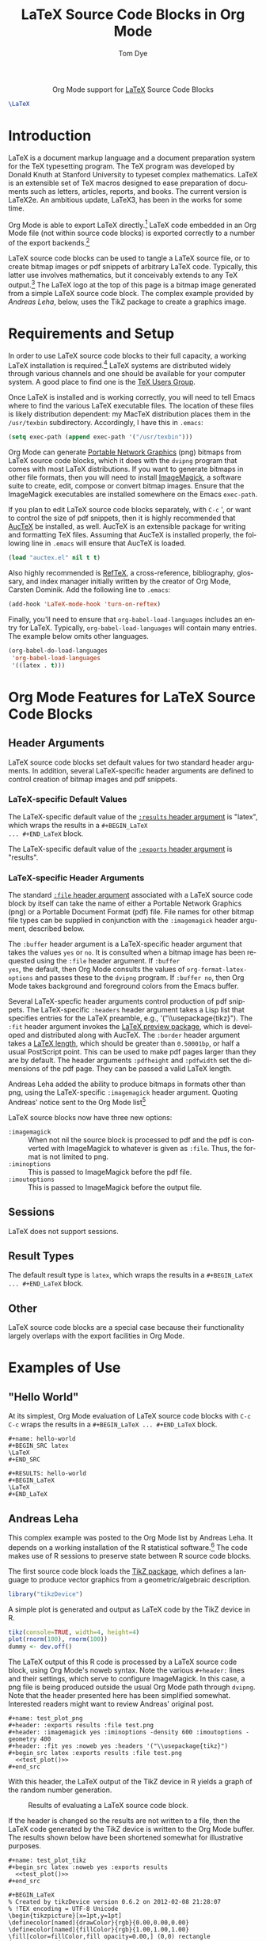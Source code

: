 #+OPTIONS:    H:3 num:nil toc:2 \n:nil ::t |:t ^:{} -:t f:t *:t tex:t d:(HIDE) tags:not-in-toc
#+STARTUP:    align fold nodlcheck hidestars oddeven lognotestate hideblocks
#+SEQ_TODO:   TODO(t) INPROGRESS(i) WAITING(w@) | DONE(d) CANCELED(c@)
#+TAGS:       Write(w) Update(u) Fix(f) Check(c) noexport(n)
#+TITLE:      LaTeX Source Code Blocks in Org Mode
#+AUTHOR:     Tom Dye
#+EMAIL:      tsd [at] tsdye [dot] com
#+LANGUAGE:   en
#+HTML_HEAD:      <style type="text/css">#outline-container-introduction{ clear:both; }</style>
#+LINK_UP:    ../languages.html
#+LINK_HOME:  http://orgmode.org/worg/
#+EXCLUDE_TAGS: noexport

#+name: banner
#+begin_export html
  <div id="subtitle" style="float: center; text-align: center;">
  <p>
  Org Mode support for <a href="http://www.tug.org/">LaTeX</a>
  Source Code Blocks
  </p>
  <p>
  <a href="http://www.tug.org/">
  <img src="images/latex-logo-for-banner.png"/>
  </a>
  </p>
  </div>
#+end_export

#+BEGIN_SRC latex :file latex-logo.png :buffer yes
\LaTeX
#+END_SRC

#+RESULTS[32c48c151ab8d684ca94cdac40ada3df69e5057e]:
#+BEGIN_LaTeX
[[file:latex-logo.png]]
#+END_LaTeX



* Template Checklist [13/13]                                       :noexport:
  - [X] Revise #+TITLE:
  - [X] Indicate #+AUTHOR:
  - [X] Add #+EMAIL:
  - [X] Revise banner source block [3/3]
    - [X] Add link to a useful language web site
    - [X] Replace "Language" with language name
    - [X] Find a suitable graphic and use it to link to the language
      web site
  - [X] Write an [[Introduction]]
  - [X] Describe [[Requirements%20and%20Setup][Requirements and Setup]]
  - [X] Replace "Language" with language name in [[Org%20Mode%20Features%20for%20Language%20Source%20Code%20Blocks][Org Mode Features for Language Source Code Blocks]]
  - [X] Specify [[Org%20Mode%20Configuration][Org Mode Configuration]]
  - [X] Describe [[Header%20Arguments][Header Arguments]]
  - [X] Describe support for [[Sessions]]
  - [X] Describe [[Result%20Types][Result Types]]
  - [X] Describe [[Other]] differences from supported languages
  - [X] Provide brief [[Examples%20of%20Use][Examples of Use]]
* Introduction
LaTeX is a document markup language and a document preparation system
for the TeX typesetting program.  The TeX program was developed by
Donald Knuth at Stanford University to typeset complex mathematics.
LaTeX is an extensible set of TeX macros designed to ease preparation
of documents such as letters, articles, reports, and books.  The
current version is LaTeX2e.  An ambitious update, LaTeX3, has been in
the works for some time.

Org Mode is able to export LaTeX directly.[fn:1]  LaTeX code
embedded in an Org Mode file (not within source code blocks) is
exported correctly to a number of the export backends.[fn:2] 

LaTeX source code blocks can be used to tangle a LaTeX source file, or
to create bitmap images or pdf snippets of arbitrary LaTeX code.
Typically, this latter use involves mathematics, but it conceivably
extends to any TeX output.[fn:3] The LaTeX logo at the top of this
page is a bitmap image generated from a simple LaTeX source code
block.  The complex example provided by [[Andreas%20Leha][Andreas
Leha]], below, uses the TikZ package to create a graphics image.

* Requirements and Setup
In order to use LaTeX source code blocks to their full capacity, a
working LaTeX installation is required.[fn:4] LaTeX systems are
distributed widely through various channels and one should be
available for your computer system.  A good place to find one is the
[[http://www.tug.org][TeX Users Group]].

Once LaTeX is installed and is working correctly, you will need to tell
Emacs where to find the various LaTeX executable files.  The location
of these files is likely distribution dependent: my MacTeX
distribution places them in the =/usr/texbin= subdirectory.
Accordingly, I have this in =.emacs=:

#+begin_src emacs-lisp :exports code
    (setq exec-path (append exec-path '("/usr/texbin")))
#+end_src

Org Mode can generate
[[http://www.w3.org/Press/PNG-fact.html][Portable Network Graphics]]
(png) bitmaps from LaTeX source code blocks, which it does with the
=dvipng= program that comes with most LaTeX distributions.  If you
want to generate bitmaps in other file formats, then you will need to
install [[http://www.imagemagick.org/script/index.php][ImageMagick]],
a software suite to create, edit, compose or convert bitmap images.
Ensure that the ImageMagick executables are installed somewhere on the
Emacs =exec-path=.

If you plan to edit LaTeX source code blocks separately, with =C-c= ',
or want to control the size of pdf snippets, then it is highly
recommended that [[http://www.gnu.org/software/auctex/][AucTeX]] be
installed, as well.  AucTeX is an extensible package for writing and
formatting TeX files.  Assuming that AucTeX is installed properly, the
following line in =.emacs= will ensure that AucTeX is loaded.

#+begin_src emacs-lisp 
(load "auctex.el" nil t t)
#+end_src

Also highly recommended is
[[http://www.gnu.org/software/auctex/reftex.html][RefTeX]], a
cross-reference, bibliography, glossary, and index manager initially
written by the creator of Org Mode, Carsten Dominik.  Add the
following line to =.emacs=:

#+begin_src emacs-lisp 
(add-hook 'LaTeX-mode-hook 'turn-on-reftex) 
#+end_src

Finally, you'll need to ensure that =org-babel-load-languages=
includes an entry for LaTeX.  Typically, =org-babel-load-languages=
will contain many entries.  The example below omits other languages.

#+begin_src emacs-lisp :tangle yes
  (org-babel-do-load-languages
   'org-babel-load-languages
   '((latex . t)))
#+end_src

* Org Mode Features for LaTeX Source Code Blocks
** Header Arguments
LaTeX source code blocks set default values for two standard header
arguments.  In addition, several LaTeX-specific header arguments are
defined to control creation of bitmap images and pdf snippets.
 
*** LaTeX-specific Default Values
The LaTeX-specific default value of the
[[http://orgmode.org/manual/results.html#results][=:results= header
argument]] is "latex", which wraps the results in a =#+BEGIN_LaTeX
... #+END_LaTeX= block.

The LaTeX-specific default value of the
[[http://orgmode.org/manual/exports.html#exports][=:exports= header
argument]] is "results".

*** LaTeX-specific Header Arguments

The standard [[http://orgmode.org/manual/file.html#file][=:file= header
argument]] associated with a LaTeX source code block by itself can
take the name of either a Portable Network Graphics (png) or a
Portable Document Format (pdf) file.  File names for other bitmap file
types can be supplied in conjunction with the =:imagemagick= header
argument, described below.

The =:buffer= header argument is a LaTeX-specific header argument that
takes the values =yes= or =no=.  It is consulted when a bitmap image
has been requested using the =:file= header argument.  If =:buffer
yes=, the default, then Org Mode consults the values of
=org-format-latex-options= and passes these to the =dvipng= program.
If =:buffer no=, then Org Mode takes background and foreground colors
from the Emacs buffer.

Several LaTeX-specfic header arguments control production of pdf
snippets.  The LaTeX-specific =:headers= header argument takes a Lisp
list that specifies entries for the LaTeX preamble,
e.g., '("\\usepackage{tikz}").  The =:fit= header argument invokes the
[[http://www.ctan.org/tex-archive/macros/latex/contrib/preview][LaTeX
preview package]], which is developed and distributed along with
AucTeX.  The =:border= header argument takes a
[[http://en.wikibooks.org/wiki/LaTeX/Useful_Measurement_Macros#Length_.27macros.27][LaTeX
length]], which should be greater than =0.50001bp=, or half a usual
PostScript point.  This can be used to make pdf pages larger than they
are by default.  The header arguments =:pdfheight= and =:pdfwidth= set
the dimensions of the pdf page.  They can be passed a valid LaTeX length.

Andreas Leha added the ability to produce bitmaps in formats other
than png, using the LaTeX-specific =:imagemagick= header argument.
Quoting Andreas' notice sent to the Org Mode list[fn:5]


LaTeX source blocks now have three new options:
- =:imagemagick= ::
  When not nil the source block is processed to pdf and the pdf is
  converted with ImageMagick to whatever is given as =:file=.
  Thus, the format is not limited to png.
- =:iminoptions= ::
  This is passed to ImageMagick before the pdf file.
- =:imoutoptions= ::
  This is passed to ImageMagick before the output file.

     
** Sessions
LaTeX does not support sessions.

** Result Types
 The default result type is =latex=, which wraps the results in a
=#+BEGIN_LaTeX ... #+END_LaTeX= block.
** Other
LaTeX source code blocks are a special case because their
functionality largely overlaps with the export facilities in Org
Mode.  

* Examples of Use
** "Hello World"

At its simplest, Org Mode evaluation of LaTeX source code blocks with
=C-c C-c= wraps the results in a =#+BEGIN_LaTeX ... #+END_LaTeX=
block.

: #+name: hello-world
: #+BEGIN_SRC latex
: \LaTeX
: #+END_SRC

: #+RESULTS: hello-world
: #+BEGIN_LaTeX
: \LaTeX
: #+END_LaTeX

** Andreas Leha
This complex example was posted to the Org Mode list by Andreas Leha.
It depends on a working installation of the R statistical
software.[fn:6] The code makes use of R sessions to preserve state
between R source code blocks.

The first source code block loads the
[[http://www.texample.net/tikz/resources/][TikZ package]], which
defines a language to produce vector graphics from a
geometric/algebraic description.

#+begin_src R :session :exports code :results silent
  library("tikzDevice")
#+end_src

A simple plot is generated and output as LaTeX code by the TikZ
device in R.

#+name: test_plot
#+begin_src R :session :exports code :results output latex
  tikz(console=TRUE, width=4, height=4)
  plot(rnorm(100), rnorm(100))
  dummy <- dev.off()
#+end_src

The LaTeX output of this R code is processed by a LaTeX source code
block, using Org Mode's noweb syntax.  Note the various =#+header:=
lines and their settings, which serve to configure ImageMagick.  In
this case, a png file is being produced outside the usual Org Mode
path through =dvipng=.  Note that the header presented here has been
simplified somewhat.  Interested readers might want to review Andreas'
original post.

: #+name: test_plot_png
: #+header: :exports results :file test.png 
: #+header: :imagemagick yes :iminoptions -density 600 :imoutoptions -geometry 400 
: #+header: :fit yes :noweb yes :headers '("\\usepackage{tikz}")
: #+begin_src latex :exports results :file test.png 
:   <<test_plot()>>
: #+end_src


With this header, the LaTeX output of the TikZ device in R yields a
graph of the random number generation.

#+Caption: Results of evaluating a LaTeX source code block.
#+RESULTS: test_plot_png
[[file:images/test.png]]

If the header is changed so the results are not written to a file,
then the LaTeX code generated by the TikZ device is written to the Org
Mode buffer.  The results shown below have been shortened somewhat for
illustrative purposes.

: #+name: test_plot_tikz
: #+begin_src latex :noweb yes :exports results
:   <<test_plot()>>
: #+end_src

#+RESULTS: test_plot_tikz
: #+BEGIN_LaTeX
: % Created by tikzDevice version 0.6.2 on 2012-02-08 21:28:07
: % !TEX encoding = UTF-8 Unicode
: \begin{tikzpicture}[x=1pt,y=1pt]
: \definecolor[named]{drawColor}{rgb}{0.00,0.00,0.00}
: \definecolor[named]{fillColor}{rgb}{1.00,1.00,1.00}
: \fill[color=fillColor,fill opacity=0.00,] (0,0) rectangle (289.08,289.08);
: \begin{scope}
: \path[clip] ( 49.20, 61.20) rectangle (263.88,239.88);
: \definecolor[named]{drawColor}{rgb}{0.00,0.00,0.00}
: \draw[color=drawColor,line cap=round,line join=round,fill opacity=0.00,] (184.34, 99.14) circle (  2.25);
:
: ...
:
: \draw[color=drawColor,line cap=round,line join=round,fill opacity=0.00,] (143.44,134.70) circle (  2.25);
: \end{scope}
: \begin{scope}
: \path[clip] (  0.00,  0.00) rectangle (289.08,289.08);
: \definecolor[named]{drawColor}{rgb}{0.00,0.00,0.00}
:
: \draw[color=drawColor,line cap=round,line join=round,fill opacity=0.00,] ( 75.29, 61.20) -- (250.80, 61.20);
:
: \draw[color=drawColor,line cap=round,line join=round,fill opacity=0.00,] ( 49.20, 61.20) --
:	(263.88, 61.20) --
:	(263.88,239.88) --
:	( 49.20,239.88) --
:	( 49.20, 61.20);
: \end{scope}
: \begin{scope}
: \path[clip] (  0.00,  0.00) rectangle (289.08,289.08);
: \definecolor[named]{drawColor}{rgb}{0.00,0.00,0.00}
: 
: \node[color=drawColor,anchor=base,inner sep=0pt, outer sep=0pt, scale=  1.00] at (156.54, 13.20) {rnorm(100)};
:
: \node[rotate= 90.00,color=drawColor,anchor=base,inner sep=0pt, outer sep=0pt, scale=  1.00] at ( 13.20,150.54) {rnorm(100)};
: \end{scope}
: \end{tikzpicture}
: #+END_LaTeX

** Backend dependent execution -- conditionally export tikz to SVG on HTML export
This example demonstrates the handling of a LaTeX code block
differently depending on the export backend.  If the following file is
exported to HTML the tikz code block will be converted to an SVG
images, while on export to pdf (through LaTeX) the tikz code will
simply be inserted into the document verbatim.

: #+LATEX_HEADER: \usepackage{tikz}
: 
: First execute the second code block, to define the convenience macro
: and to set the required new variables in ob-latex.el.  Then export to
: HTML and to pdf to see the tree exported as an SVG image and as
: embedded tikz respectively.
: 
: * Tikz test
: Here's a tree, exported to both html and pdf.
: 
: #+header: :file (by-backend (html "tree.svg") (t 'nil))
: #+header: :imagemagick
: #+header: :results (by-backend (pdf "latex") (t "raw"))
: #+begin_src latex
:   \usetikzlibrary{trees}
:   \begin{tikzpicture}
:     \node [circle, draw, fill=red!20] at (0,0) {1}
:     child { node [circle, draw, fill=blue!30] {2}
:       child { node [circle, draw, fill=green!30] {3} }
:       child { node [circle, draw, fill=yellow!30] {4} }};
:   \end{tikzpicture}
: #+end_src
: 
: * COMMENT setup
: #+begin_src emacs-lisp :results silent
:   (setq org-babel-latex-htlatex "htlatex")
:   (defmacro by-backend (&rest body)
:     `(case (if (boundp 'backend) (org-export-backend-name backend) nil) ,@body))
: #+end_src

This allows for the automatic composition of beautiful scalable
graphics across both HTML and pdf from a single document and image
source.

** Latex Options                                                   :noexport:
#+LATEX_HEADER: \usepackage{tikz}
* Footnotes

[fn:1] See
  http://orgmode.org/manual/LaTeX-and-PDF-export.html#LaTeX-and-PDF-export
  for LaTeX export instructions.

[fn:2] See http://orgmode.org/manual/Embedded-LaTeX.html#Embedded-LaTeX.

[fn:3] See http://www.tug.org/texshowcase/ for a showcase of TeX examples.

[fn:4] You can tangle a LaTeX file without a working LaTeX
  installation, but it won't be possible to compile this file.

[fn:5] See http://lists.gnu.org/archive/html/emacs-orgmode/2011-02/msg01297.html.

[fn:6] See [[http://orgmode.org/worg/org-contrib/babel/languages/ob-doc-R.html]]


